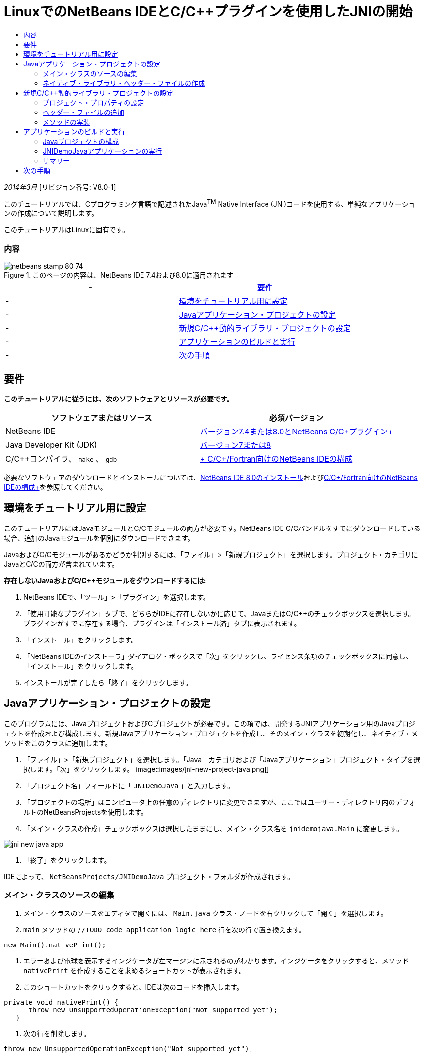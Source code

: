 // 
//     Licensed to the Apache Software Foundation (ASF) under one
//     or more contributor license agreements.  See the NOTICE file
//     distributed with this work for additional information
//     regarding copyright ownership.  The ASF licenses this file
//     to you under the Apache License, Version 2.0 (the
//     "License"); you may not use this file except in compliance
//     with the License.  You may obtain a copy of the License at
// 
//       http://www.apache.org/licenses/LICENSE-2.0
// 
//     Unless required by applicable law or agreed to in writing,
//     software distributed under the License is distributed on an
//     "AS IS" BASIS, WITHOUT WARRANTIES OR CONDITIONS OF ANY
//     KIND, either express or implied.  See the License for the
//     specific language governing permissions and limitations
//     under the License.
//

= LinuxでのNetBeans IDEとC/C++プラグインを使用したJNIの開始
:jbake-type: tutorial
:jbake-tags: tutorials 
:jbake-status: published
:icons: font
:syntax: true
:source-highlighter: pygments
:toc: left
:toc-title:
:description: LinuxでのNetBeans IDEとC/C++プラグインを使用したJNIの開始 - Apache NetBeans
:keywords: Apache NetBeans, Tutorials, LinuxでのNetBeans IDEとC/C++プラグインを使用したJNIの開始

_2014年3月_ [リビジョン番号: V8.0-1]

このチュートリアルでは、Cプログラミング言語で記述されたJava^TM^ Native Interface (JNI)コードを使用する、単純なアプリケーションの作成について説明します。

このチュートリアルはLinuxに固有です。


=== 内容

image::images/netbeans-stamp-80-74.png[title="このページの内容は、NetBeans IDE 7.4および8.0に適用されます"]

|===
|-  |<<requirements,要件>> 

|-  |<<modules, 環境をチュートリアル用に設定>> 

|-  |<<javaproject,Javaアプリケーション・プロジェクトの設定>> 

|-  |<<c-library, 新規C/C++動的ライブラリ・プロジェクトの設定>> 

|-  |<<running,アプリケーションのビルドと実行>> 

|-  |<<next,次の手順>> 
|===


== 要件

*このチュートリアルに従うには、次のソフトウェアとリソースが必要です。*

|===
|ソフトウェアまたはリソース |必須バージョン 

|NetBeans IDE |link:https://netbeans.org/downloads/index.html[+バージョン7.4または8.0とNetBeans C/C++プラグイン+] 

|Java Developer Kit (JDK) |link:http://www.oracle.com/technetwork/java/javase/downloads/index.html[+バージョン7または8+] 

|C/C++コンパイラ、 ``make`` 、 ``gdb``  |link:../../../community/releases/80/cpp-setup-instructions.html[+ C/C++/Fortran向けのNetBeans IDEの構成+] 
|===

必要なソフトウェアのダウンロードとインストールについては、link:../../../community/releases/80/install.html[+NetBeans IDE 8.0のインストール+]およびlink:../../../community/releases/80/cpp-setup-instructions.html[+C/C++/Fortran向けのNetBeans IDEの構成+]を参照してください。


== 環境をチュートリアル用に設定

このチュートリアルにはJavaモジュールとC/C++モジュールの両方が必要です。NetBeans IDE C/C++バンドルをすでにダウンロードしている場合、追加のJavaモジュールを個別にダウンロードできます。

JavaおよびC/C++モジュールがあるかどうか判別するには、「ファイル」>「新規プロジェクト」を選択します。プロジェクト・カテゴリにJavaとC/C++の両方が含まれています。

*存在しないJavaおよびC/C++モジュールをダウンロードするには:*

1. NetBeans IDEで、「ツール」>「プラグイン」を選択します。
2. 「使用可能なプラグイン」タブで、どちらがIDEに存在しないかに応じて、JavaまたはC/C++のチェックボックスを選択します。プラグインがすでに存在する場合、プラグインは「インストール済」タブに表示されます。
3. 「インストール」をクリックします。
4. 「NetBeans IDEのインストーラ」ダイアログ・ボックスで「次」をクリックし、ライセンス条項のチェックボックスに同意し、「インストール」をクリックします。
5. インストールが完了したら「終了」をクリックします。


== Javaアプリケーション・プロジェクトの設定

このプログラムには、JavaプロジェクトおよびCプロジェクトが必要です。この項では、開発するJNIアプリケーション用のJavaプロジェクトを作成および構成します。新規Javaアプリケーション・プロジェクトを作成し、そのメイン・クラスを初期化し、ネイティブ・メソッドをこのクラスに追加します。

1. 「ファイル」>「新規プロジェクト」を選択します。「Java」カテゴリおよび「Javaアプリケーション」プロジェクト・タイプを選択します。「次」をクリックします。
image::images/jni-new-project-java.png[]
2. 「プロジェクト名」フィールドに「 ``JNIDemoJava`` 」と入力します。
3. 「プロジェクトの場所」はコンピュータ上の任意のディレクトリに変更できますが、ここではユーザー・ディレクトリ内のデフォルトのNetBeansProjectsを使用します。
4. 「メイン・クラスの作成」チェックボックスは選択したままにし、メイン・クラス名を ``jnidemojava.Main`` に変更します。

image::images/jni-new-java-app.png[]
5. 「終了」をクリックします。 

IDEによって、 ``NetBeansProjects/JNIDemoJava`` プロジェクト・フォルダが作成されます。


=== メイン・クラスのソースの編集

1. メイン・クラスのソースをエディタで開くには、 ``Main.java`` クラス・ノードを右クリックして「開く」を選択します。
2.  ``main`` メソッドの ``//TODO code application logic here`` 行を次の行で置き換えます。

[source,java]
----

new Main().nativePrint();
----
3. エラーおよび電球を表示するインジケータが左マージンに示されるのがわかります。インジケータをクリックすると、メソッド ``nativePrint`` を作成することを求めるショートカットが表示されます。
4. このショートカットをクリックすると、IDEは次のコードを挿入します。

[source,java]
----

private void nativePrint() {
      throw new UnsupportedOperationException("Not supported yet");
   }
----
5. 次の行を削除します。

[source,java]
----

throw new UnsupportedOperationException("Not supported yet");
----
6.  ``native`` キーワードをメソッド署名に挿入して ``nativePrint()`` メソッドを変更し、次のようになるようにします。

[source,java]
----

private native void nativePrint();
----

 ``native`` キーワードは、メソッドが、外部ネイティブ・ライブラリにある実装を持つことを示します。ただし、実行時は、ライブラリの場所は明確ではありません。

新しいmainメソッドは次のようになります。


[source,java]
----

public static void main(String[] args) {
       new Main().nativePrint();
   }

   private native void nativePrint();
}
----
7. プロジェクト名を右クリックし、「消去してビルド」を選択します。プロジェクトは正常にビルドされます。


=== ネイティブ・ライブラリ・ヘッダー・ファイルの作成

この項では、JavaクラスからCヘッダーを作成するJavaツールである ``javah`` を使用します。

1. ターミナル・ウィンドウで、 ``NetBeansProjects`` ディレクトリに移動します。
2. 次を入力します。

[source,java]
----

javah -o JNIDemoJava.h -classpath JNIDemoJava/build/classes jnidemojava.Main

----

 ``JNIDemoJava.h``  Cヘッダー・ファイルがNetBeansProjectsディレクトリに生成されます。このファイルは ``nativePrint()`` メソッドのネイティブ実装のための正しい関数宣言を提供するために必要です。後でこのアプリケーションのC部分を作成するとき、これが必要になります。

3. NetBeans IDEウィンドウに戻ります。

*サマリー*

この課題では、新規Javaアプリケーション・プロジェクトを作成し、その場所を指定し、プロジェクトのメイン・クラスのパッケージおよび名前を定義しました。また、メイン・クラスに新規メソッドを追加し、ネイティブ実装を持つメソッドとして新規メソッドをマークしました。最後のステップとして、後でネイティブ・ライブラリのコンパイルで必要になるCヘッダー・ファイルを作成しました。


== 新規C/C++動的ライブラリ・プロジェクトの設定

この項では、アプリケーションのネイティブ部分を作成する方法を示します。C++動的ライブラリ・プロジェクトを作成し、JNIコードをビルドできるようこれを構成します。

プロジェクトを設定した後、アプリケーションのJava部分で以前宣言したネイティブ・メソッドのための実装を作成します。

1. 「ファイル」>「新規プロジェクト」を選択します。「カテゴリ」から「C/C++」を選択します。「プロジェクト」から「C/C++動的ライブラリ」を選択します。「次」をクリックします。
image::images/jni-new-project-c.png[]
2. 「プロジェクト名」フィールドに「 ``JNIDemoCdl`` 」と入力します。
3. 「プロジェクトの場所」フィールドには、Javaアプリケーション・プロジェクトに使用したのと同じ場所である ``NetBeansProjects`` を使用します。この場所はデフォルト値として表示されます。
4. 他のすべてのフィールドはデフォルトを受け入れて、「終了」をクリックします。

IDEは ``NetBeansProjects/JNIDemoCdl`` プロジェクト・フォルダを作成します。


=== プロジェクト・プロパティの設定

1. 「JNIDemoCdl」プロジェクト・ノードを右クリックし、「プロパティ」を選択します。
2. 「プロパティ」ダイアログ・ボックスで、「ビルド」プロパティの下にある「Cコンパイラ」ノードを選択します。
3. 「ディレクトリとヘッダーを含める」ボタンをクリックし、「ディレクトリとヘッダーを含める」ダイアログ・ボックスで「追加」をクリックします。
4. JDKディレクトリを参照し、 ``include`` サブディレクトリを選択します。
5. 「絶対としてパスを保存」オプションを選択した後、「選択」をクリックして、このディレクトリをプロジェクトの「インクルード・ディレクトリ」に追加します。
6. JDKの ``include/linux`` ディレクトリを同じ方法で追加し、「OK」をクリックします。 
image::images/jni-include-directories.png[]

これらの設定は、CコードからJava  ``jni.h`` ライブラリへの参照を有効にするために必要です。

7. 「Cコンパイラ」オプションの「コンパイル行」領域を見つけます。「追加のオプション」プロパティのテキスト・フィールド内をクリックし、 ``-shared -m32`` と入力します。image::images/jni-project-properties-cmd-options.png[]

 ``-shared`` オプションは、動的ライブラリを生成することをコンパイラに指定します。
 ``-m32`` オプションは、32ビット・バイナリを作成することをコンパイラに指定します。64ビット・システムのデフォルトでは、コンパイルされたバイナリは64ビットで、このことは32ビットJDKで多くの問題を引き起こします。

8. 左パネルの「リンカー」カテゴリをクリックします。
9. 「出力」テキスト・フィールドをクリックして置換します。次の文字列を:

[source,java]
----

${CND_DISTDIR}/${CND_CONF}/${CND_PLATFORM}/libJNIDemoCdl.so
----
次の文字列へ:

[source,java]
----

dist/libJNIDemoCdl.so
----
結果の共有オブジェクト・ファイルのパスが簡素化されます。これで、Javaからファイルを参照しやすくなります。
image::images/jni-project-properties-linker.png[]
10. 「OK」をクリックします。定義された設定が保存されます。


=== ヘッダー・ファイルの追加

1. ターミナル・ウィンドウに移動し、以前生成した ``JNIDemoJava.h`` ヘッダー・ファイルを ``NetBeansProjects`` ディレクトリからC/C++ライブラリのプロジェクト・ディレクトリである ``NetBeansProjects/JNIDemoCdl`` に移動します。
2. 
「プロジェクト」ウィンドウで、 ``JNIDemoCdl`` プロジェクトの「ヘッダー・ファイル」ノードを右クリックし、「既存の項目の追加」を選択します。 ``NetBeansProjects/JNIDemoCdl`` ディレクトリにナビゲートして ``JNIDemoJava.h`` ファイルを選択し、「選択」をクリックします。

 ``JNIDemoJava.h`` ファイルが「ヘッダー・ファイル」の下に表示されます。

image::images/jni-source-files-include-file.png[]


=== メソッドの実装

1. 「 ``JNIDemoCdl`` 」プロジェクトの「ソース・ファイル」ノードを右クリックし、「新規」>「Cソース・ファイル」を選択します。「ファイル名」フィールドに「 ``JNIDemo`` 」と入力し、「終了」をクリックします。エディタは ``JNIDemo.c`` ファイルを開きます。
2. 次のコードを入力して、 ``JNIDemo.c`` ファイルを編集します。

[source,c]
----

#include <jni.h>
#include <stdio.h>
#include "JNIDemoJava.h"

JNIEXPORT void JNICALL Java_jnidemojava_Main_nativePrint
        (JNIEnv *env, jobject obj)
{

    printf("\nHello World from C\n");

}

----
3.  ``JNIDemo.c`` ファイルを保存します。
4. 「 ``JNIDemoCdl`` 」プロジェクト・ノードを右クリックし、「ビルド」を選択します。「出力」ウィンドウに ``BUILD SUCCESSFUL (total time 171ms)``  (または類似する文)が表示されます。

*サマリー*

この課題では、新規C/C++動的ライブラリを作成し、その場所を指定し、JavaメソッドのJNI実装をビルドできるようにこれを構成しました。Javaアプリケーション内で宣言したネイティブ・メソッド用の生成済ヘッダー・ファイルを追加し、これを実装しました。


== アプリケーションのビルドと実行

この課題では、アプリケーションのJava部分に対して、いくつかの最終的な変更を実行します。これらの変更は、前の課題でコンパイルしたネイティブ・ライブラリをJava部分が正しくロードするために必要です。この後、結果のアプリケーションをコンパイルおよび実行します。


=== Javaプロジェクトの構成

1. エディタで ``Main.java`` ファイルを開きます。
2. 前の課題で短縮した出力ファイルのパスを使用して、 ``public class Main`` 行の後にC++動的ライブラリの次の初期化コードを追加します。

[source,java]
----

static {
        System.load("_full-path-to-NetBeansProjects-dir_/JNIDemoCdl/dist/libJNIDemoCdl.so");
       }

----
_full-path-to-NetBeansProjects-dir_を、NetBeansProjectsディレクトリへのパス( ``/home/_username_/NetBeansProjects`` に類似したもの)に置き換えます。
3.  ``Main.java`` ファイルを保存します。


=== JNIDemoJavaアプリケーションの実行

1. 「プロジェクト」ウィンドウでJNIDemoJavaアプリケーションを選択します。
2. F6を押すか、ツールバーの「実行」ボタンをクリックして、アプリケーションを実行します。プログラムが正しく実行され、「出力」ウィンドウに次のものと類似した出力が表示されます。
image::images/jni-build-success.png[]


=== サマリー

この課題では、いくつかの最終的な構成手順を実行し、アプリケーションを実行して、ネイティブ・メソッドの実装が、ネイティブCライブラリからのものであることを確認しました。


== 次の手順

作業を実際の例に対して確認する場合、netbeans.orgからlink:https://netbeans.org/projects/samples/downloads/download/Samples%252FCPlusPlus%252FJNIDemo.zip[+ソース・コードを含むzipファイルをダウンロード+]できます。

次のドキュメントを使用して詳細情報を入手できます。

* link:quickstart.html[+C/C++プロジェクトのクイック・スタート・チュートリアル+]
* link:http://docs.oracle.com/javase/7/docs/technotes/guides/jni/[+JNI仕様+]
* link:http://en.wikipedia.org/wiki/Java_Native_Interface[+Java Native Interface+]
link:https://netbeans.org/about/contact_form.html?to=7&subject=Feedback:%20Beginning%20JNI%20with%20NetBeans%20IDE%20and%20C/C++%20Plugin%20on%20Linux[+このチュートリアルに関するご意見をお寄せください+]
